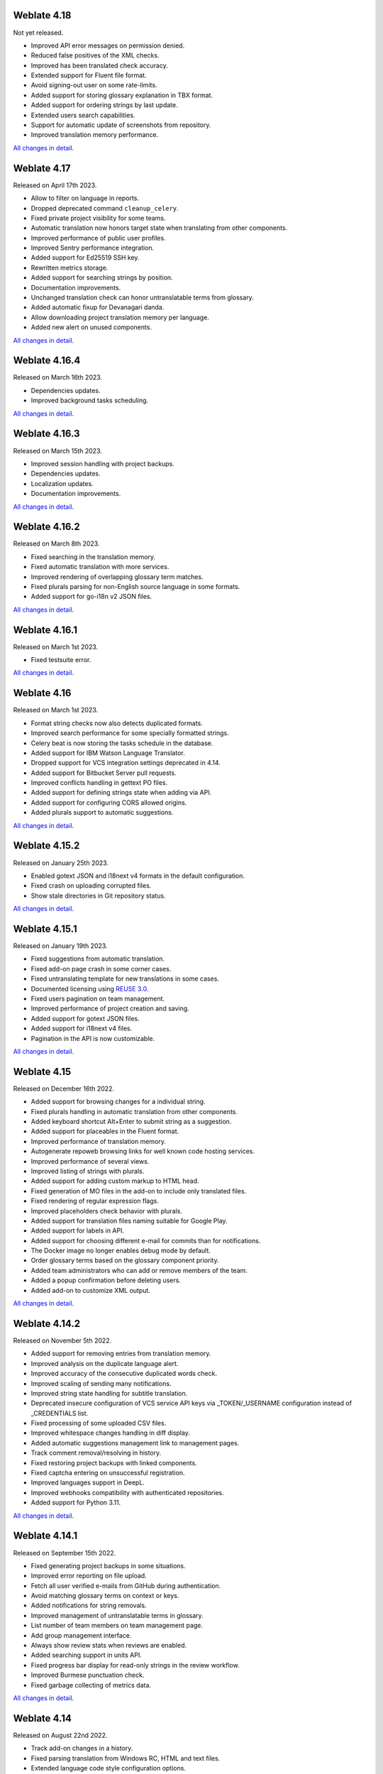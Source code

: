 Weblate 4.18
------------

Not yet released.

* Improved API error messages on permission denied.
* Reduced false positives of the XML checks.
* Improved has been translated check accuracy.
* Extended support for Fluent file format.
* Avoid signing-out user on some rate-limits.
* Added support for storing glossary explanation in TBX format.
* Added support for ordering strings by last update.
* Extended users search capabilities.
* Support for automatic update of screenshots from repository.
* Improved translation memory performance.

`All changes in detail <https://github.com/WeblateOrg/weblate/milestone/97?closed=1>`__.

Weblate 4.17
------------

Released on April 17th 2023.

* Allow to filter on language in reports.
* Dropped deprecated command ``cleanup_celery``.
* Fixed private project visibility for some teams.
* Automatic translation now honors target state when translating from other components.
* Improved performance of public user profiles.
* Improved Sentry performance integration.
* Added support for Ed25519 SSH key.
* Rewritten metrics storage.
* Added support for searching strings by position.
* Documentation improvements.
* Unchanged translation check can honor untranslatable terms from glossary.
* Added automatic fixup for Devanagari danda.
* Allow downloading project translation memory per language.
* Added new alert on unused components.

`All changes in detail <https://github.com/WeblateOrg/weblate/milestone/93?closed=1>`__.

Weblate 4.16.4
--------------

Released on March 16th 2023.

* Dependencies updates.
* Improved background tasks scheduling.

`All changes in detail <https://github.com/WeblateOrg/weblate/milestone/96?closed=1>`__.

Weblate 4.16.3
--------------

Released on March 15th 2023.

* Improved session handling with project backups.
* Dependencies updates.
* Localization updates.
* Documentation improvements.

`All changes in detail <https://github.com/WeblateOrg/weblate/milestone/95?closed=1>`__.

Weblate 4.16.2
--------------

Released on March 8th 2023.

* Fixed searching in the translation memory.
* Fixed automatic translation with more services.
* Improved rendering of overlapping glossary term matches.
* Fixed plurals parsing for non-English source language in some formats.
* Added support for go-i18n v2 JSON files.

`All changes in detail <https://github.com/WeblateOrg/weblate/milestone/94?closed=1>`__.

Weblate 4.16.1
--------------

Released on March 1st 2023.

* Fixed testsuite error.

`All changes in detail <https://github.com/WeblateOrg/weblate/milestone/92?closed=1>`__.

Weblate 4.16
------------

Released on March 1st 2023.

* Format string checks now also detects duplicated formats.
* Improved search performance for some specially formatted strings.
* Celery beat is now storing the tasks schedule in the database.
* Added support for IBM Watson Language Translator.
* Dropped support for VCS integration settings deprecated in 4.14.
* Added support for Bitbucket Server pull requests.
* Improved conflicts handling in gettext PO files.
* Added support for defining strings state when adding via API.
* Added support for configuring CORS allowed origins.
* Added plurals support to automatic suggestions.

`All changes in detail <https://github.com/WeblateOrg/weblate/milestone/89?closed=1>`__.

Weblate 4.15.2
--------------

Released on January 25th 2023.

* Enabled gotext JSON and i18next v4 formats in the default configuration.
* Fixed crash on uploading corrupted files.
* Show stale directories in Git repository status.

`All changes in detail <https://github.com/WeblateOrg/weblate/milestone/91?closed=1>`__.

Weblate 4.15.1
--------------

Released on January 19th 2023.

* Fixed suggestions from automatic translation.
* Fixed add-on page crash in some corner cases.
* Fixed untranslating template for new translations in some cases.
* Documented licensing using `REUSE 3.0 <https://reuse.software/>`_.
* Fixed users pagination on team management.
* Improved performance of project creation and saving.
* Added support for gotext JSON files.
* Added support for i18next v4 files.
* Pagination in the API is now customizable.

`All changes in detail <https://github.com/WeblateOrg/weblate/milestone/90?closed=1>`__.

Weblate 4.15
------------

Released on December 16th 2022.

* Added support for browsing changes for a individual string.
* Fixed plurals handling in automatic translation from other components.
* Added keyboard shortcut Alt+Enter to submit string as a suggestion.
* Added support for placeables in the Fluent format.
* Improved performance of translation memory.
* Autogenerate repoweb browsing links for well known code hosting services.
* Improved performance of several views.
* Improved listing of strings with plurals.
* Added support for adding custom markup to HTML head.
* Fixed generation of MO files in the add-on to include only translated files.
* Fixed rendering of regular expression flags.
* Improved placeholders check behavior with plurals.
* Added support for translation files naming suitable for Google Play.
* Added support for labels in API.
* Added support for choosing different e-mail for commits than for notifications.
* The Docker image no longer enables debug mode by default.
* Order glossary terms based on the glossary component priority.
* Added team administrators who can add or remove members of the team.
* Added a popup confirmation before deleting users.
* Added add-on to customize XML output.

`All changes in detail <https://github.com/WeblateOrg/weblate/milestone/88?closed=1>`__.

Weblate 4.14.2
--------------

Released on November 5th 2022.

* Added support for removing entries from translation memory.
* Improved analysis on the duplicate language alert.
* Improved accuracy of the consecutive duplicated words check.
* Improved scaling of sending many notifications.
* Improved string state handling for subtitle translation.
* Deprecated insecure configuration of VCS service API keys via _TOKEN/_USERNAME configuration instead of _CREDENTIALS list.
* Fixed processing of some uploaded CSV files.
* Improved whitespace changes handling in diff display.
* Added automatic suggestions management link to management pages.
* Track comment removal/resolving in history.
* Fixed restoring project backups with linked components.
* Fixed captcha entering on unsuccessful registration.
* Improved languages support in DeepL.
* Improved webhooks compatibility with authenticated repositories.
* Added support for Python 3.11.

`All changes in detail <https://github.com/WeblateOrg/weblate/milestone/87?closed=1>`__.

Weblate 4.14.1
--------------

Released on September 15th 2022.

* Fixed generating project backups in some situations.
* Improved error reporting on file upload.
* Fetch all user verified e-mails from GitHub during authentication.
* Avoid matching glossary terms on context or keys.
* Added notifications for string removals.
* Improved management of untranslatable terms in glossary.
* List number of team members on team management page.
* Add group management interface.
* Always show review stats when reviews are enabled.
* Added searching support in units API.
* Fixed progress bar display for read-only strings in the review workflow.
* Improved Burmese punctuation check.
* Fixed garbage collecting of metrics data.

`All changes in detail <https://github.com/WeblateOrg/weblate/milestone/86?closed=1>`__.

Weblate 4.14
------------

Released on August 22nd 2022.

* Track add-on changes in a history.
* Fixed parsing translation from Windows RC, HTML and text files.
* Extended language code style configuration options.
* Added support for plurals updated in the recent CLDR releases.
* Reduced memory usage while updating components with a lot of translations.
* Added support for translation domain in SAP Translation Hub.
* Allow absolute links in source string locations.
* Improved operation behind some reverse proxies.
* Extended API to cover translation memory.
* Improved document translation workflow.
* Improved reliability of HTML and text files translation.
* Added support for project level backups.
* Improved performance and memory usage of translation memory lookups.

`All changes in detail <https://github.com/WeblateOrg/weblate/milestone/84?closed=1>`__.

Weblate 4.13.1
--------------

Released on July 1st 2022.

* Fixed tracking suggestions in history.
* Fixed parsing reverse proxy info from Cloudflare.
* Make parse error lock a component from translating.
* Fixed configuring intermediate file in the discovery add-on.
* Fixed DeepL translations behavior with placeholders.
* Fixed untranslating strings via API.
* Added support for removing user from a group via API.
* Fixed audit log for user invitation e-mails.
* Fixed flag names for Java formatting strings.

`All changes in detail <https://github.com/WeblateOrg/weblate/milestone/85?closed=1>`__.

Weblate 4.13
------------

Released on June 15th 2022.

* Changed behavior of updating language names.
* Added pagination to projects listing.
* API for creating new units now returns information about newly created unit.
* Component discovery now supports configuring an intermediate language.
* Added fixed encoding variants to CSV formats.
* Changed handling of context and location for some formats to better fit underlying implementation.
* Added support for ResourceDictionary format.
* Improved progress bar colors for color blind.
* Fixed variants cleanup on string removal.
* Compatibility with Django 4.1.
* Added support for storing escaped XML elements in XLIFF.
* Improved formatting of placeholder check errors.
* Redirect /.well-known/change-password to /accounts/password/.
* Machine translation services are now configurable per project.
* Added separate permission for resolving comments and grant it to the :guilabel:`Review strings` role.
* Added support for storing alternative translations in the CSV file.
* The placeholders check can now be case-insensitive as well.

`All changes in detail <https://github.com/WeblateOrg/weblate/milestone/81?closed=1>`__.

Weblate 4.12.2
--------------

Released on May 11th 2022.

* Fixed rebuilding project translation memory for some components.
* Fixed sorting components by untranslated strings.
* Fixed possible loss of translations while adding new language.
* Ensure Weblate SSH key is generated during migrations.

`All changes in detail <https://github.com/WeblateOrg/weblate/milestone/83?closed=1>`__.

Weblate 4.12.1
--------------

Released on April 29th 2022.

* Fixed pull request message title.
* Improved syntax error handling in Fluent format.
* Fixed avatar display in notification e-mails.
* Add support for web monetization.
* Fixed removal of stale source strings when removing translations.

`All changes in detail <https://github.com/WeblateOrg/weblate/milestone/82?closed=1>`__.

Weblate 4.12
------------

Released on April 20th 2022.

* Added support for Amharic in :ref:`check-end-stop`.
* Added support for Burmese in :ref:`check-end-question`.
* Extended options of the :ref:`addon-weblate.generate.pseudolocale` add-on.
* Added ``ignore-all-checks`` flag to ignore all quality checks on a string.
* Avoid :ref:`addon-weblate.generate.pseudolocale` add-on to trigger failing checks.
* Added support for :ref:`vcs-gitea`.
* Added Linux style language code to :ref:`component-language_code_style`.
* Added support for rebuilding project translation memory.
* Improved API for creating components from a file.
* Add copy and clone buttons to other translations.
* Make merge request message configurable at component level.
* Improved maximal length restriction behavior with XML tags.
* Fixed loading Fluent files with additional comments.

`All changes in detail <https://github.com/WeblateOrg/weblate/milestone/77?closed=1>`__.

Weblate 4.11.2
--------------

Released on March 4th 2022.

* Fixed corrupted MO files in the binary release.

`All changes in detail <https://github.com/WeblateOrg/weblate/milestone/80?closed=1>`__.

Weblate 4.11.1
--------------

Released on March 4th 2022.

* Fixed missing sanitizing of arguments to Git and Mercurial - CVE-2022-23915, see `GHSA-3872-f48p-pxqj <https://github.com/WeblateOrg/weblate/security/advisories/GHSA-3872-f48p-pxqj>`_ for more details.
* Fixed loading fuzzy strings from CSV files.
* Added support for creating teams using the API.
* Fixed user mention suggestions display.
* The project tokens access can now be customized.

`All changes in detail <https://github.com/WeblateOrg/weblate/milestone/78?closed=1>`__.

Weblate 4.11
------------

Released on February 25th 2022.

* Fixes stored XSS - CVE-2022-24710, see `GHSA-6jp6-9rf9-gc66 <https://github.com/WeblateOrg/weblate/security/advisories/GHSA-6jp6-9rf9-gc66>`_ for more details.
* Fixed add-on installation using API.
* Renamed :guilabel:`Strings needing action` to :guilabel:`Unfinished strings`.
* Fixed false positives from :ref:`check-icu-message-format-syntax`.
* Indicate lock and contributor agreement on other occurrences listing.
* Fixed updating PO files with obsolete strings or missing plurals.
* Improved squash add-on compatibility with Gerrit.
* Automatically initialize user languages based on the :http:header:`Accept-Language` header.
* Improved error handling on string removal.
* Weblate now requires Python 3.7 or newer.
* Fixed some write operations with project token authentication.
* Fixed string state tracking when the strings changes in the repository.
* Track string changes from the repository.
* Sticky header on translations listing to improve navigation.
* Fixed untranslating strings in :ref:`javaprop`.
* Fixed Git operation with non-ascii branch names.
* New add-on :ref:`addon-weblate.generate.prefill`.
* Added :guilabel:`Merge without fast-forward` :ref:`component-merge_style`.
* Fixed :ref:`addon-weblate.autotranslate.autotranslate` add-on trigger on newly added strings.
* Improved punctuation checks for Burmese.
* Added support for defining custom teams at project level to grant users access, see :ref:`manage-acl`.
* Added documentation links to alerts.
* Docker container automatically enables TLS/SSL for outgoing e-mail when needed.
* Added support for searching for resolved comments.
* Added support for borgbackup 1.2.
* Fixed applying of :guilabel:`Automatically translated` label.

`All changes in detail <https://github.com/WeblateOrg/weblate/milestone/75?closed=1>`__.

Weblate 4.10.1
--------------

Released on December 22nd 2021.

* Documented changes introduced by upgrading to Django 4.0.
* Fixed displaying of :guilabel:`Automatically translated` label.
* Fixed API display of branch in components with a shared repository.
* Improved analysis on the failed push alert.
* Fixed manually editing page when browsing changes.
* Improved accuracy of :ref:`check-kashida`.
* The Weblate Docker container now uses Python 3.10.

`All changes in detail <https://github.com/WeblateOrg/weblate/milestone/76?closed=1>`__.

Weblate 4.10
------------

Released on December 16th 2021.

* Added support for formality and placeholders with DeepL.
* Bulk edit and search and replace are now available on project and language level.
* Added filtering to search and replace.
* Fixed: "Perform automatic translation" privilege is no longer part of the *Languages* group.
* "Perform automatic translation" is in the *Administration* and the new *Automatic translation* group.
* Fixed generating XLSX files with special chars.
* Added ability to the GitHub authentication backend to check if the user belongs to a specific GitHub organization or team.
* Improved feedback on invalid parameters passed to API.
* Added support for project scoped access tokens for API.
* Fixed string removal in some cases.
* Fixed translating newly added strings.
* Label automatically translated strings to ease their filtering.

`All changes in detail <https://github.com/WeblateOrg/weblate/milestone/74?closed=1>`__.

Weblate 4.9.1
-------------

Released on November 19th 2021.

* Fixed upload of monolingual files after changing template.
* Improved handling of whitespace in flags.
* Add support for filtering in download API.
* Fixed statistics display when adding new translations.
* Mitigate issues with GitHub SSH key change.

`All changes in detail <https://github.com/WeblateOrg/weblate/milestone/73?closed=1>`__.

Weblate 4.9
-------------

Released on November 10th 2021.

* Provide more details for events in history.
* Improved rendering of history.
* Improved performance of the translation pages.
* Added support for restricting translation file downloads.
* The ``safe-html`` can now understand Markdown when used with ``md-text``.
* The ``max-length`` tag now ignores XML markup when used with ``xml-text``.
* Fixed dimensions of rendered texts in :ref:`check-max-size`.
* Lowered app store title length to 30 to assist with upcoming Google policy changes.
* Added support for customizing SSH invocation via :setting:`SSH_EXTRA_ARGS`.
* Added checks for ICU MessageFormat.
* Improved error condition handling in machine translation backends.
* Highlight unusual whitespace characters in the strings.
* Added option to stay on translated string while editing.
* Added support for customizing Borg invocation via :setting:`BORG_EXTRA_ARGS`.
* Fixed generating of MO files for monolingual translations.
* Added API endpoint to download all component translations as a ZIP file.
* Added support for Python 3.10.
* Added support for resending e-mail invitation from the management interface.

`All changes in detail <https://github.com/WeblateOrg/weblate/milestone/71?closed=1>`__.

Weblate 4.8.1
-------------

Released on September 10th 2021.

* Fixed user removal in Django admin interface.
* Document add-on parameters in greater detail.
* Fixed JavaScript error in glossary.
* Add limit to number of matches in consistency check.
* Improve handling of placeholders in machine translations.
* Fixed creating add-ons using API.
* Added :setting:`PRIVACY_URL` setting to add privacy policy link to the footer.
* Hide member e-mail addresses from project admins.
* Improved gettext PO merging in case of conflicts.
* Improved glossary highlighting.
* Improved ``safe-html`` flag behavior with XML checks.
* Fixed commit messages for linked components.

`All changes in detail <https://github.com/WeblateOrg/weblate/milestone/70?closed=1>`__.

Weblate 4.8
-----------

Released on August 21th 2021.

* Added support for Apple stringsdict format.
* The exact search operator is now case-sensitive with PostgreSQL.
* Fixed saving glossary explanations in some cases.
* Documentation improvements.
* Performance improvements.
* Improved squash add-on compatibility with Gerrit.
* Fixed adding strings to monolingual glossary components.
* Improved performance in handling variants.
* Fixed squash add-on sometimes skipping parsing upstream changes.
* Preserve file extension for downloads.
* Added support for the Fluent format.
* Added support for using tabs to indent JSON formats.

`All changes in detail <https://github.com/WeblateOrg/weblate/milestone/67?closed=1>`__.

Weblate 4.7.2
-------------

Released on July 15th 2021.

* Support more language aliases to be configured on a project.
* Fixed search string validation in API.
* Fixed Git exporter URLs after a domain change.
* Fixed cleanup add-on for Windows RC files.
* Fixed possible crash in XLIFF updating.

`All changes in detail <https://github.com/WeblateOrg/weblate/milestone/69?closed=1>`__.

Weblate 4.7.1
-------------

Released on June 30th 2021.

* Improved popup for adding terms to glossary.
* Added support for LibreTranslate machine translation service.
* Added rate limiting on creating new projects.
* Improved performance of file updates.

`All changes in detail <https://github.com/WeblateOrg/weblate/milestone/68?closed=1>`__.

Weblate 4.7
-----------

Released on June 17th 2021.

* Improved configuration health check.
* Added support for ``object-pascal-format`` used in gettext PO, see :ref:`check-object-pascal-format`.
* Renamed :guilabel:`Nearby keys` to :guilabel:`Similar keys` to better describe the purpose.
* Added support for :ref:`mi18n-lang`.
* Improved SAML authentication integration.
* Fixed :ref:`vcs-gerrit` integration to better handle corner cases.
* Weblate now requires Django 3.2.
* Fixed inviting users when e-mail authentication is disabled.
* Improved language definitions.
* Added support for blocking users from contributing to a project.
* Fixed automatic creation of glossary languages.
* Extended documentation about add-ons.
* Performance improvements for components with linked repositories.
* Added support for free DeepL API.
* The user management no longer needs Django admin interface.

`All changes in detail <https://github.com/WeblateOrg/weblate/milestone/64?closed=1>`__.

Weblate 4.6.2
-------------

Released on May 8th 2021.

* Fixed crash after moving shared component between projects.
* Fixed adding new strings to empty properties files.
* Fixed copy icon alignment in RTL languages.
* Extended string statistics on the Info tab.
* Fixed handling of translation files ignored in Git.
* Improved metrics performance.
* Fixed possible bug in saving glossaries.
* Fixed consistency check behavior on languages with different plural rules.

`All changes in detail <https://github.com/WeblateOrg/weblate/milestone/66?closed=1>`__.

Weblate 4.6.1
-------------

Released on May 2nd 2021.

* Remove obsolete spam protection code.
* Improve source plural check accuracy.
* Update list of user interface languages in Docker.
* Improved error messages when creating pull requests.
* Fixed creating pull requests on Pagure.
* Fixed triggering automatically installed add-ons.
* Fixed possible caching issues on upgrade.
* Fixed adding new units to monolingual translations using upload.

`All changes in detail <https://github.com/WeblateOrg/weblate/milestone/65?closed=1>`__.

Weblate 4.6
-----------

Released on April 19th 2021.

* The auto_translate management command has now a parameter for specifying translation mode.
* Added support for :ref:`txt`.
* Added trends and metrics for all objects.
* Added support for directly copying text from secondary languages.
* Added date filtering when browsing changes.
* Improved activity charts.
* Sender for contact form e-mails can now be configured.
* Improved parameters validation in component creation API.
* The rate limiting no longer applies to superusers.
* Improved automatic translation add-on performance and reliability.
* The rate limiting now can be customized in the Docker container.
* API for creating components now automatically uses :ref:`internal-urls`.
* Simplified state indication while listing strings.
* Password hashing now uses Argon2 by default.
* Simplified progress bars indicating translation status.
* Renamed :ref:`addon-weblate.consistency.languages` to clarify the purpose.
* Fixed saving string state to XLIFF.
* Added language-wide search.
* Initial support for :ref:`docker-scaling` the Docker deployment.

`All changes in detail <https://github.com/WeblateOrg/weblate/milestone/61?closed=1>`__.

Weblate 4.5.3
-------------

Released on April 1st 2021.

* Fixed metrics collection.
* Fixed possible crash when adding strings.
* Improved search query examples.
* Fixed possible loss of newly added strings on replace upload.

Weblate 4.5.2
-------------

Released on March 26th 2021.

* Configurable schedule for automatic translation.
* Added Lua format check.
* Ignore format strings in the :ref:`check-duplicate` check.
* Allow uploading screenshot from a translate page.
* Added forced file synchronization to the repository maintenance.
* Fixed automatic suggestions for languages with a longer code.
* Improved performance when adding new strings.
* Several bug fixes in quality checks.
* Several performance improvements.
* Added integration with :ref:`discover-weblate`.
* Fixed checks behavior with read-only strings.

`All changes in detail <https://github.com/WeblateOrg/weblate/milestone/63?closed=1>`__.

Weblate 4.5.1
-------------

Released on March 5th 2021.

* Fixed editing of glossary flags in some corner cases.
* Extend metrics usage to improve performance of several pages.
* Store correct source language in TMX files.
* Better handling for uploads of monolingual PO using API.
* Improved alerts behavior on glossary components.
* Improved Markdown link checks.
* Indicate glossary and source language in breadcrumbs.
* Paginated component listing of huge projects.
* Improved performance of translation, component or project removal.
* Improved bulk edit performance.
* Fixed preserving "Needs editing" and "Approved" states for ODF files.
* Improved interface for customizing translation-file downloads

`All changes in detail <https://github.com/WeblateOrg/weblate/milestone/62?closed=1>`__.

Weblate 4.5
-----------

Released on February 19th 2021.

* Added support for ``lua-format`` used in gettext PO.
* Added support for sharing a component between projects.
* Fixed multiple unnamed variables check behavior with multiple format flags.
* Dropped mailing list field on the project in favor of generic instructions for translators.
* Added pseudolocale generation add-on.
* Added support for TermBase eXchange files.
* Added support for manually defining string variants using a flag.
* Improved performance of consistency checks.
* Improved performance of translation memory for long strings.
* Added support for searching in explanations.
* Strings can now be added and removed in bilingual formats as well.
* Extend list of supported languages in Amazon Translate machine translation.
* Automatically enable Java MessageFormat checks for Java Properties.
* Added a new upload method to add new strings to a translation.
* Added a simple interface to browse translation.
* Glossaries are now stored as regular components.
* Dropped specific API for glossaries as component API is used now.
* Added simplified interface to toggle some of the flags.
* Added support for non-translatable or forbidden terms in the glossary.
* Added support for defining terminology in a glossary.
* Moved text direction toggle to get more space for the visual keyboard.
* Added option to automatically watch projects user-contributed to.
* Added check whether translation matches the glossary.
* Added support for customizing navigation text color.

`All changes in detail <https://github.com/WeblateOrg/weblate/milestone/59?closed=1>`__.

Weblate 4.4.2
-------------

Released on January 14th 2021.

* Fixed corruption of one distributed MO file.

Weblate 4.4.1
-------------

Released on January 13th 2021.

* Fixed reverting plural changes.
* Fixed displaying help for project settings.
* Improved administration of users.
* Improved handling of context in monolingual PO files.
* Fixed cleanup add-on behavior with HTML, ODF, IDML and Windows RC formats.
* Fixed parsing of location from CSV files.
* Use content compression for file downloads.
* Improved user experience on importing from ZIP file.
* Improved detection of file format for uploads.
* Avoid duplicate pull requests on Pagure.
* Improved performance when displaying ghost translations.
* Reimplemented translation editor to use native browser textarea.
* Fixed cleanup add-on breaking adding new strings.
* Added API for add-ons.

`All changes in detail <https://github.com/WeblateOrg/weblate/milestone/60?closed=1>`__.

Weblate 4.4
-----------

Released on December 15th 2020.

* Improved validation when creating a component.
* Weblate now requires Django 3.1.
* Added support for appearance customization in the management interface.
* Fixed read-only state handling in bulk edit.
* Improved CodeMirror integration.
* Added add-on to remove blank strings from translation files.
* The CodeMirror editor is now used for translations.
* Syntax highlighting in translation editor for XML, HTML, Markdown and reStructuredText.
* Highlight placeables in translation editor.
* Improved support for non-standard language codes.
* Added alert when using ambiguous language codes.
* The user is now presented with a filtered list of languages when adding a new translation.
* Extended search capabilities for changes in history.
* Improved billing detail pages and Libre hosting workflow.
* Extended translation statistics API.
* Improved "other translations" tab while translating.
* Added tasks API.
* Improved performance of file upload.
* Improved display of user defined special characters.
* Improved performance of auto-translation.
* Several minor improvements in the user interface.
* Improved naming of ZIP downloads.
* Added option for getting notifications on unwatched projects.

 `All changes in detail <https://github.com/WeblateOrg/weblate/milestone/56?closed=1>`__.

Weblate 4.3.2
-------------

Released on November 4th 2020.

* Fixed crash on certain component file masks.
* Improved accuracy of the consecutive duplicated words check.
* Added support for Pagure pull requests.
* Improved error messages for failed registrations.
* Reverted rendering developer comments as Markdown.
* Simplified setup of Git repositories with different default branch than "master".
* Newly created internal repositories now use main as the default branch.
* Reduced false positives rate of unchanged translation while translating reStructuredText.
* Fixed CodeMirror display issues in some situations.
* Renamed Template group to "Sources" to clarify its meaning.
* Fixed GitLab pull requests on repositories with longer paths.

`All changes in detail <https://github.com/WeblateOrg/weblate/milestone/58?closed=1>`__.

Weblate 4.3.1
-------------

Released on October 21st 2020.

* Improved auto-translation performance.
* Fixed session expiry for authenticated users.
* Add support for hiding version information.
* Improve hooks compatibility with Bitbucket Server.
* Improved performance of translation memory updates.
* Reduced memory usage.
* Improved performance of Matrix view.
* Added confirmation before removing a user from a project.

 `All changes in detail <https://github.com/WeblateOrg/weblate/milestone/57?closed=1>`__.

Weblate 4.3
-----------

Released on October 15th 2020.

* Include user stats in the API.
* Fixed component ordering on paginated pages.
* Define source language for a glossary.
* Rewritten support for GitHub and GitLab pull requests.
* Fixed stats counts after removing suggestion.
* Extended public user profile.
* Fixed configuration of enforced checks.
* Improve documentation about built-in backups.
* Moved source language attribute from project to a component.
* Add Vue I18n formatting check.
* Generic placeholders check now supports regular expressions.
* Improved look of Matrix mode.
* Machinery is now called automatic suggestions.
* Added support for interacting with multiple GitLab or GitHub instances.
* Extended API to cover project updates, unit updates and removals and glossaries.
* Unit API now properly handles plural strings.
* Component creation can now handle ZIP file or document upload.
* Consolidated API response status codes.
* Support Markdown in contributor agreement.
* Improved source strings tracking.
* Improved JSON, YAML and CSV formats compatibility.
* Added support for removing strings.
* Improved performance of file downloads.
* Improved repository management view.
* Automatically enable java-format for Android.
* Added support for localized screenshots.
* Added support for Python 3.9.
* Fixed translating HTML files under certain conditions.

`All changes in detail <https://github.com/WeblateOrg/weblate/milestone/53?closed=1>`__.

Weblate 4.2.2
-------------

Released on September 2nd 2020.

* Fixed matching of source strings for JSON formats.
* Fixed login redirect for some authentication configurations.
* Fixed LDAP authentication with group sync.
* Fixed crash in reporting automatic translation progress.
* Fixed Git commit squashing with trailers enabled.
* Fixed creating local VCS components using API.

Weblate 4.2.1
-------------

Released on August 21st 2020.

* Fixed saving plurals for some locales in Android resources.
* Fixed crash in the cleanup add-on for some XLIFF files.
* Allow setting up localization CDN in Docker image.

Weblate 4.2
-----------

Released on August 18th 2020.

* Improved user pages and added listing of users.
* Dropped support for migrating from 3.x releases, migrate through 4.1 or 4.0.
* Added exports into several monolingual formats.
* Improved activity charts.
* Number of displayed nearby strings can be configured.
* Added support for locking components experiencing repository errors.
* Simplified main navigation (replaced buttons with icons).
* Improved language code handling in Google Translate integration.
* The Git squash add-on can generate ``Co-authored-by:`` trailers.
* Improved query search parser.
* Improved user feedback from format strings checks.
* Improved performance of bulk state changes.
* Added compatibility redirects after project or component renaming.
* Added notifications for strings approval, component locking and license change.
* Added support for ModernMT.
* Allow to avoid overwriting approved translations on file upload.
* Dropped support for some compatibility URL redirects.
* Added check for ECMAScript template literals.
* Added option to watch a component.
* Removed leading dot from JSON unit keys.
* Removed separate Celery queue for translation memory.
* Allow translating all components a language at once.
* Allow to configure ``Content-Security-Policy`` HTTP headers.
* Added support for aliasing languages at project level.
* New add-on to help with HTML or JavaScript localization, see :ref:`addon-weblate.cdn.cdnjs`.
* The Weblate domain is now configured in the settings, see :setting:`SITE_DOMAIN`.
* Add support for searching by component and project.

Weblate 4.1.1
-------------

Released on June 19th 2020.

* Fixed changing autofix or add-ons configuration in Docker.
* Fixed possible crash in "About" page.
* Improved installation of byte-compiled locale files.
* Fixed adding words to glossary.
* Fixed keyboard shortcuts for machinery.
* Removed debugging output causing discarding log events in some setups.
* Fixed lock indication on project listing.
* Fixed listing GPG keys in some setups.
* Added option for which DeepL API version to use.
* Added support for acting as SAML Service Provider, see :ref:`saml-auth`.

Weblate 4.1
-----------

Released on June 15th 2020.

* Added support for creating new translations with included country code.
* Added support for searching source strings with screenshot.
* Extended info available in the stats insights.
* Improved search editing on "Translate" pages.
* Improve handling of concurrent repository updates.
* Include source language in project creation form.
* Include changes count in credits.
* Fixed UI language selection in some cases.
* Allow to whitelist registration methods with registrations closed.
* Improved lookup of related terms in glossary.
* Improved translation memory matches.
* Group same machinery results.
* Add direct link to edit screenshot from translate page.
* Improved removal confirmation dialog.
* Include templates in ZIP download.
* Add support for Markdown and notification configuration in announcements.
* Extended details in check listings.
* Added support for new file formats: :ref:`laravel-php`, :ref:`html`, :ref:`odf`, :ref:`idml`, :ref:`winrc`, :ref:`ini`, :ref:`islu`, :ref:`gwt`, :ref:`go-i18n-json`, :ref:`arb`.
* Consistently use dismissed as state of dismissed checks.
* Add support for configuring default add-ons to enable.
* Fixed editor keyboard shortcut to dismiss checks.
* Improved machine translation of strings with placeholders.
* Show ghost translation for user languages to ease starting them.
* Improved language code parsing.
* Show translations in user language first in the list.
* Renamed shapings to more generic name variants.
* Added new quality checks: :ref:`check-unnamed-format`, :ref:`check-long-untranslated`, :ref:`check-duplicate`.
* Reintroduced support for wiping translation memory.
* Fixed option to ignore source checks.
* Added support for configuring different branch for pushing changes.
* API now reports rate limiting status in the HTTP headers.
* Added support for Google Translate V3 API (Advanced).
* Added ability to restrict access on component level.
* Added support for whitespace and other special chars in translation flags, see :ref:`custom-checks`.
* Always show rendered text check if enabled.
* API now supports filtering of changes.
* Added support for sharing glossaries between projects.

Weblate 4.0.4
-------------

Released on May 7th 2020.

* Fixed testsuite execution on some Python 3.8 environments.
* Typo fixes in the documentation.
* Fixed creating components using API in some cases.
* Fixed JavaScript errors breaking mobile navigation.
* Fixed crash on displaying some checks.
* Fixed screenshots listing.
* Fixed monthly digest notifications.
* Fixed intermediate translation behavior with units non existing in translation.

Weblate 4.0.3
-------------

Released on May 2nd 2020.

* Fixed possible crash in reports.
* User mentions in comments are now case insensitive.
* Fixed PostgreSQL migration for non superusers.
* Fixed changing the repository URL while creating component.
* Fixed crash when upstream repository is gone.

Weblate 4.0.2
-------------

Released on April 27th 2020.

* Improved performance of translation stats.
* Improved performance of changing labels.
* Improved bulk edit performance.
* Improved translation memory performance.
* Fixed possible crash on component deletion.
* Fixed displaying of translation changes in some corner cases.
* Improved warning about too long celery queue.
* Fixed possible false positives in the consistency check.
* Fixed deadlock when changing linked component repository.
* Included edit distance in changes listing and CSV and reports.
* Avoid false positives of punctuation spacing check for Canadian French.
* Fixed XLIFF export with placeholders.
* Fixed false positive with zero width check.
* Improved reporting of configuration errors.
* Fixed bilingual source upload.
* Automatically detect supported languages for DeepL machine translation.
* Fixed progress bar display in some corner cases.
* Fixed some checks triggering on non translated strings.

Weblate 4.0.1
-------------

Released on April 16th 2020.

* Fixed package installation from PyPI.

Weblate 4.0
-----------

Released on April 16th 2020.

* Weblate now requires Python 3.6 or newer.
* Added management overview of component alerts.
* Added component alert for broken repository browser URLs.
* Improved sign in and registration pages.
* Project access control and workflow configuration integrated to project settings.
* Added check and highlighter for i18next interpolation and nesting.
* Added check and highlighter for percent placeholders.
* Display suggestions failing checks.
* Record source string changes in history.
* Upgraded Microsoft Translator to version 3 API.
* Reimplemented translation memory backend.
* Added support for several ``is:`` lookups in :doc:`user/search`.
* Allow to make :ref:`check-same` avoid internal blacklist.
* Improved comments extraction from monolingual po files.
* Renamed whiteboard messages to announcements.
* Fixed occasional problems with registration mails.
* Improved LINGUAS update add-on to handle more syntax variants.
* Fixed editing monolingual XLIFF source file.
* Added support for exact matching in :doc:`user/search`.
* Extended API to cover screenshots, users, groups, componentlists and extended creating projects.
* Add support for source upload on bilingual translations.
* Added support for intermediate language from developers.
* Added support for source strings review.
* Extended download options for platform wide translation memory.

Weblate 3.x series
------------------

Weblate 3.11.3
~~~~~~~~~~~~~~

Released on March 11th 2020.

* Fixed searching for fields with certain priority.
* Fixed predefined query for recently added strings.
* Fixed searching returning duplicate matches.
* Fixed notifications rendering in Gmail.
* Fixed reverting changes from the history.
* Added links to events in digest notifications.
* Fixed email for account removal confirmation.
* Added support for Slack authentication in Docker container.
* Avoid sending notifications for not subscribed languages.
* Include Celery queues in performance overview.
* Fixed documentation links for add-ons.
* Reduced false negatives for unchanged translation check.
* Raised bleach dependency to address CVE-2020-6802.
* Fixed listing project level changes in history.
* Fixed stats invalidation in some corner cases.
* Fixed searching for certain string states.
* Improved format string checks behavior on missing percent.
* Fixed authentication using some third party providers.

Weblate 3.11.2
~~~~~~~~~~~~~~

Released on February 22nd 2020.

* Fixed rendering of suggestions.
* Fixed some strings wrongly reported as having no words.

Weblate 3.11.1
~~~~~~~~~~~~~~

Released on February 20th 2020.

* Documented Celery setup changes.
* Improved filename validation on component creation.
* Fixed minimal versions of some dependencies.
* Fixed adding groups with certain Django versions.
* Fixed manual pushing to upstream repository.
* Improved glossary matching.

Weblate 3.11
~~~~~~~~~~~~

Released on February 17th 2020.

* Allow using VCS push URL during component creation via API.
* Rendered width check now shows image with the render.
* Fixed links in notifications e-mails.
* Improved look of plaintext e-mails.
* Display ignored checks and allow to make them active again.
* Display nearby keys on monolingual translations.
* Added support for grouping string shapings.
* Recommend upgrade to new Weblate versions in the system checks.
* Provide more detailed analysis for duplicate language alert.
* Include more detailed license info on the project pages.
* Automatically unshallow local copies if needed.
* Fixed download of strings needing action.
* New alert to warn about using the same file mask twice.
* Improve XML placeables extraction.
* The :setting:`SINGLE_PROJECT` can now enforce redirection to chosen project.
* Added option to resolve comments.
* Added bulk editing of flags.
* Added support for :ref:`labels`.
* Added bulk edit add-on.
* Added option for :ref:`enforcing-checks`.
* Increased default validity of confirmation links.
* Improved Matomo integration.
* Fixed :ref:`check-translated` to correctly handle source string change.
* Extended automatic updates configuration by :setting:`AUTO_UPDATE`.
* LINGUAS add-ons now do full sync of translations in Weblate.

Weblate 3.10.3
~~~~~~~~~~~~~~

Released on January 18th 2020.

* Support for translate-toolkit 2.5.0.

Weblate 3.10.2
~~~~~~~~~~~~~~

Released on January 18th 2020.

* Add lock indication to projects.
* Fixed CSS bug causing flickering in some web browsers.
* Fixed searching on systems with non-English locales.
* Improved repository matching for GitHub and Bitbucket hooks.
* Fixed data migration on some Python 2.7 installations.
* Allow configuration of Git shallow cloning.
* Improved background notification processing.
* Fixed broken form submission when navigating back in web browser.
* New add-on to configure YAML formatting.
* Fixed same plurals check to not fire on single plural form languages.
* Fixed regex search on some fields.

Weblate 3.10.1
~~~~~~~~~~~~~~

Released on January 9th 2020.

* Extended API with translation creation.
* Fixed several corner cases in data migrations.
* Compatibility with Django 3.0.
* Improved data clean-up performance.
* Added support for customizable security.txt.
* Improved breadcrumbs in changelog.
* Improved translations listing on dashboard.
* Improved HTTP responses for webhooks.
* Added support for GitLab merge requests in Docker container.

Weblate 3.10
~~~~~~~~~~~~

Released on December 20th 2019.

* Improved application user interface.
* Added doublespace check.
* Fixed creating new languages.
* Avoid sending auditlog notifications to deleted e-mails.
* Added support for read-only strings.
* Added support for Markdown in comments.
* Allow placing translation instruction text in project info.
* Add copy to clipboard for secondary languages.
* Improved support for Mercurial.
* Improved Git repository fetching performance.
* Add search lookup for age of string.
* Show source language for all translations.
* Show context for nearby strings.
* Added support for notifications on repository operations.
* Improved translation listings.
* Extended search capabilities.
* Added support for automatic translation strings marked for editing.
* Avoid sending duplicate notifications for linked component alerts.
* Improve default merge request message.
* Better indicate string state in Zen mode.
* Added support for more languages in Yandex Translate.
* Improved look of notification e-mails.
* Provide choice for translation license.

Weblate 3.9.1
~~~~~~~~~~~~~

Released on October 28th 2019.

* Remove some unneeded files from backups.
* Fixed potential crash in reports.
* Fixed cross database migration failure.
* Added support for force pushing Git repositories.
* Reduced risk of registration token invalidation.
* Fixed account removal hitting rate limiter.
* Added search based on priority.
* Fixed possible crash on adding strings to JSON file.
* Safe HTML check and fixup now honor source string markup.
* Avoid sending notifications to invited and deleted users.
* Fix SSL connection to redis in Celery in Docker container.

Weblate 3.9
~~~~~~~~~~~

Released on October 15th 2019.

* Include Weblate metadata in downloaded files.
* Improved UI for failing checks.
* Indicate missing strings in format checks.
* Separate check for French punctuation spacing.
* Add support for fixing some of quality checks errors.
* Add separate permission to create new projects.
* Extend stats for char counts.
* Improve support for Java style language codes.
* Added new generic check for placeholders.
* Added support for WebExtension JSON placeholders.
* Added support for flat XML format.
* Extended API with project, component and translation removal and creation.
* Added support for Gitea and Gitee webhooks.
* Added new custom regex based check.
* Allow to configure contributing to shared translation memory.
* Added ZIP download for more translation files.
* Make XLIFF standard compliant parsing of maxwidth and font.
* Added new check and fixer for safe HTML markup for translating web applications.
* Add component alert on unsupported configuration.
* Added automatic translation add-on to bootstrap translations.
* Extend automatic translation to add suggestions.
* Display add-on parameters on overview.
* Sentry is now supported through modern Sentry SDK instead of Raven.
* Changed example settings to be better fit for production environment.
* Added automated backups using BorgBackup.
* Split cleanup add-on for RESX to avoid unwanted file updates.
* Added advanced search capabilities.
* Allow users to download their own reports.
* Added localization guide to help configuring components.
* Added support for GitLab merge requests.
* Improved display of repository status.
* Perform automated translation in the background.

Weblate 3.8
~~~~~~~~~~~

Released on August 15th 2019.

* Added support for simplified creating of similar components.
* Added support for parsing translation flags from the XML based file formats.
* Log exceptions into Celery log.
* Improve performance of repository scoped add-ons.
* Improved look of notification e-mails.
* Fixed password reset behavior.
* Improved performance on most of translation pages.
* Fixed listing of languages not known to Weblate.
* Add support for cloning add-ons to discovered components.
* Add support for replacing file content with uploaded.
* Add support for translating non VCS based content.
* Added OpenGraph widget image to use on social networks.
* Added support for animated screenshots.
* Improved handling of monolingual XLIFF files.
* Avoid sending multiple notifications for single event.
* Add support for filtering changes.
* Extended predefined periods for reporting.
* Added webhook support for Azure Repos.
* New opt-in notifications on pending suggestions or untranslated strings.
* Add one click unsubscribe link to notification e-mails.
* Fixed false positives with Has been translated check.
* New management interface for admins.
* String priority can now be specified using flags.
* Added language management views.
* Add checks for Qt library and Ruby format strings.
* Added configuration to better fit single project installations.
* Notify about new string on source string change on monolingual translations.
* Added separate view for translation memory with search capability.

Weblate 3.7.1
~~~~~~~~~~~~~

Released on June 28th 2019.

* Documentation updates.
* Fixed some requirements constraints.
* Updated language database.
* Localization updates.
* Various user interface tweaks.
* Improved handling of unsupported but discovered translation files.
* More verbosely report missing file format requirements.

Weblate 3.7
~~~~~~~~~~~

Released on June 21st 2019.

* Added separate Celery queue for notifications.
* Use consistent look with application for API browsing.
* Include approved stats in the reports.
* Report progress when updating translation component.
* Allow to abort running background component update.
* Extend template language for filename manipulations.
* Use templates for editor link and repository browser URL.
* Indicate max length and current characters count when editing translation.
* Improved handling of abbreviations in unchanged translation check.
* Refreshed landing page for new contributors.
* Add support for configuring msgmerge add-on.
* Delay opening SMTP connection when sending notifications.
* Improved error logging.
* Allow custom location in MO generating add-on.
* Added add-ons to cleanup old suggestions or comments.
* Added option to enable horizontal mode in the Zen editor.
* Improved import performance with many linked components.
* Fixed examples installation in some cases.
* Improved rendering of alerts in changes.
* Added new horizontal stats widget.
* Improved format strings check on plurals.
* Added font management tool.
* New check for rendered text dimensions.
* Added support for subtitle formats.
* Include overall completion stats for languages.
* Added reporting at project and global scope.
* Improved user interface when showing translation status.
* New Weblate logo and color scheme.
* New look of bitmap badges.

Weblate 3.6.1
~~~~~~~~~~~~~

Released on April 26th 2019.

* Improved handling of monolingual XLIFF files.
* Fixed digest notifications in some corner cases.
* Fixed add-on script error alert.
* Fixed generating MO file for monolingual PO files.
* Fixed display of uninstalled checks.
* Indicate administered projects on project listing.
* Allow update to recover from missing VCS repository.

Weblate 3.6
~~~~~~~~~~~

Released on April 20th 2019.

* Add support for downloading user data.
* Add-ons are now automatically triggered upon installation.
* Improved instructions for resolving merge conflicts.
* Cleanup add-on is now compatible with app store metadata translations.
* Configurable language code syntax when adding new translations.
* Warn about using Python 2 with planned termination of support in April 2020.
* Extract special characters from the source string for visual keyboard.
* Extended contributor stats to reflect both source and target counts.
* Admins and consistency add-ons can now add translations even if disabled for users.
* Fixed description of toggle disabling ``Language-Team`` header manipulation.
* Notify users mentioned in comments.
* Removed file format autodetection from component setup.
* Fixed generating MO file for monolingual PO files.
* Added digest notifications.
* Added support for muting component notifications.
* Added notifications for new alerts, whiteboard messages or components.
* Notifications for administered projects can now be configured.
* Improved handling of three letter language codes.

Weblate 3.5.1
~~~~~~~~~~~~~

Released on March 10th 2019.

* Fixed Celery systemd unit example.
* Fixed notifications from HTTP repositories with login.
* Fixed race condition in editing source string for monolingual translations.
* Include output of failed add-on execution in the logs.
* Improved validation of choices for adding new language.
* Allow to edit file format in component settings.
* Update installation instructions to prefer Python 3.
* Performance and consistency improvements for loading translations.
* Make Microsoft Terminology service compatible with current Zeep releases.
* Localization updates.

Weblate 3.5
~~~~~~~~~~~

Released on March 3rd 2019.

* Improved performance of built-in translation memory.
* Added interface to manage global translation memory.
* Improved alerting on bad component state.
* Added user interface to manage whiteboard messages.
* Add-on commit message now can be configured.
* Reduce number of commits when updating upstream repository.
* Fixed possible metadata loss when moving component between projects.
* Improved navigation in the Zen mode.
* Added several new quality checks (Markdown related and URL).
* Added support for app store metadata files.
* Added support for toggling GitHub or Gerrit integration.
* Added check for Kashida letters.
* Added option to squash commits based on authors.
* Improved support for XLSX file format.
* Compatibility with Tesseract 4.0.
* Billing add-on now removes projects for unpaid billings after 45 days.

Weblate 3.4
~~~~~~~~~~~

Released on January 22nd 2019.

* Added support for XLIFF placeholders.
* Celery can now utilize multiple task queues.
* Added support for renaming and moving projects and components.
* Include characters counts in reports.
* Added guided adding of translation components with automatic detection of translation files.
* Customizable merge commit messages for Git.
* Added visual indication of component alerts in navigation.
* Improved performance of loading translation files.
* New add-on to squash commits prior to push.
* Improved displaying of translation changes.
* Changed default merge style to rebase and made that configurable.
* Better handle private use subtags in language code.
* Improved performance of fulltext index updates.
* Extended file upload API to support more parameters.

Weblate 3.3
~~~~~~~~~~~

Released on November 30th 2018.

* Added support for component and project removal.
* Improved performance for some monolingual translations.
* Added translation component alerts to highlight problems with a translation.
* Expose XLIFF string resname as context when available.
* Added support for XLIFF states.
* Added check for non writable files in DATA_DIR.
* Improved CSV export for changes.

Weblate 3.2.2
~~~~~~~~~~~~~

Released on October 20th 2018.

* Remove no longer needed Babel dependency.
* Updated language definitions.
* Improve documentation for add-ons, LDAP and Celery.
* Fixed enabling new dos-eol and auto-java-messageformat flags.
* Fixed running setup.py test from PyPI package.
* Improved plurals handling.
* Fixed translation upload API failure in some corner cases.
* Fixed updating Git configuration in case it was changed manually.

Weblate 3.2.1
~~~~~~~~~~~~~

Released on October 10th 2018.

* Document dependency on backports.csv on Python 2.7.
* Fix running tests under root.
* Improved error handling in gitexport module.
* Fixed progress reporting for newly added languages.
* Correctly report Celery worker errors to Sentry.
* Fixed creating new translations with Qt Linguist.
* Fixed occasional fulltext index update failures.
* Improved validation when creating new components.
* Added support for cleanup of old suggestions.

Weblate 3.2
~~~~~~~~~~~

Released on October 6th 2018.

* Add install_addon management command for automated add-on installation.
* Allow more fine grained ratelimit settings.
* Added support for export and import of Excel files.
* Improve component cleanup in case of multiple component discovery add-ons.
* Rewritten Microsoft Terminology machine translation backend.
* Weblate now uses Celery to offload some processing.
* Improved search capabilities and added regular expression search.
* Added support for Youdao Zhiyun API machine translation.
* Added support for Baidu API machine translation.
* Integrated maintenance and cleanup tasks using Celery.
* Improved performance of loading translations by almost 25%.
* Removed support for merging headers on upload.
* Removed support for custom commit messages.
* Configurable editing mode (zen/full).
* Added support for error reporting to Sentry.
* Added support for automated daily update of repositories.
* Added support for creating projects and components by users.
* Built-in translation memory now automatically stores translations done.
* Users and projects can import their existing translation memories.
* Better management of related strings for screenshots.
* Added support for checking Java MessageFormat.

See `3.2 milestone on GitHub <https://github.com/WeblateOrg/weblate/milestone/36?closed=1>`_
for detailed list of addressed issues.

Weblate 3.1.1
~~~~~~~~~~~~~

Released on July 27th 2018.

* Fix testsuite failure on some setups.

Weblate 3.1
~~~~~~~~~~~

Released on July 27th 2018.

* Upgrades from older version than 3.0.1 are not supported.
* Allow to override default commit messages from settings.
* Improve webhooks compatibility with self hosted environments.
* Added support for Amazon Translate.
* Compatibility with Django 2.1.
* Django system checks are now used to diagnose problems with installation.
* Removed support for soon shutdown libravatar service.
* New add-on to mark unchanged translations as needing edit.
* Add support for jumping to specific location while translating.
* Downloaded translations can now be customized.
* Improved calculation of string similarity in translation memory matches.
* Added support by signing Git commits by GnuPG.

Weblate 3.0.1
~~~~~~~~~~~~~

Released on June 10th 2018.

* Fixed possible migration issue from 2.20.
* Localization updates.
* Removed obsolete hook examples.
* Improved caching documentation.
* Fixed displaying of admin documentation.
* Improved handling of long language names.

Weblate 3.0
~~~~~~~~~~~

Released on June 1st 2018.

* Rewritten access control.
* Several code cleanups that lead to moved and renamed modules.
* New add-on for automatic component discovery.
* The import_project management command has now slightly different parameters.
* Added basic support for Windows RC files.
* New add-on to store contributor names in PO file headers.
* The per component hook scripts are removed, use add-ons instead.
* Add support for collecting contributor agreements.
* Access control changes are now tracked in history.
* New add-on to ensure all components in a project have same translations.
* Support for more variables in commit message templates.
* Add support for providing additional textual context.

Weblate 2.x series
------------------

Weblate 2.20
~~~~~~~~~~~~

Released on April 4th 2018.

* Improved speed of cloning subversion repositories.
* Changed repository locking to use third party library.
* Added support for downloading only strings needing action.
* Added support for searching in several languages at once.
* New add-on to configure gettext output wrapping.
* New add-on to configure JSON formatting.
* Added support for authentication in API using RFC 6750 compatible Bearer authentication.
* Added support for automatic translation using machine translation services.
* Added support for HTML markup in whiteboard messages.
* Added support for mass changing state of strings.
* Translate-toolkit at least 2.3.0 is now required, older versions are no longer supported.
* Added built-in translation memory.
* Added componentlists overview to dashboard and per component list overview pages.
* Added support for DeepL machine translation service.
* Machine translation results are now cached inside Weblate.
* Added support for reordering committed changes.

Weblate 2.19.1
~~~~~~~~~~~~~~

Released on February 20th 2018.

* Fixed migration issue on upgrade from 2.18.
* Improved file upload API validation.

Weblate 2.19
~~~~~~~~~~~~

Released on February 15th 2018.

* Fixed imports across some file formats.
* Display human friendly browser information in audit log.
* Added TMX exporter for files.
* Various performance improvements for loading translation files.
* Added option to disable access management in Weblate in favor of Django one.
* Improved glossary lookup speed for large strings.
* Compatibility with django_auth_ldap 1.3.0.
* Configuration errors are now stored and reported persistently.
* Honor ignore flags in whitespace autofixer.
* Improved compatibility with some Subversion setups.
* Improved built-in machine translation service.
* Added support for SAP Translation Hub service.
* Added support for Microsoft Terminology service.
* Removed support for advertisement in notification e-mails.
* Improved translation progress reporting at language level.
* Improved support for different plural formulas.
* Added support for Subversion repositories not using stdlayout.
* Added add-ons to customize translation workflows.

Weblate 2.18
~~~~~~~~~~~~

Released on December 15th 2017.

* Extended contributor stats.
* Improved configuration of special characters virtual keyboard.
* Added support for DTD file format.
* Changed keyboard shortcuts to less likely collide with browser/system ones.
* Improved support for approved flag in XLIFF files.
* Added support for not wrapping long strings in gettext PO files.
* Added button to copy permalink for current translation.
* Dropped support for Django 1.10 and added support for Django 2.0.
* Removed locking of translations while translating.
* Added support for adding new strings to monolingual translations.
* Added support for translation workflows with dedicated reviewers.

Weblate 2.17.1
~~~~~~~~~~~~~~

Released on October 13th 2017.

* Fixed running testsuite in some specific situations.
* Locales updates.

Weblate 2.17
~~~~~~~~~~~~

Released on October 13th 2017.

* Weblate by default does shallow Git clones now.
* Improved performance when updating large translation files.
* Added support for blocking certain e-mails from registration.
* Users can now delete their own comments.
* Added preview step to search and replace feature.
* Client side persistence of settings in search and upload forms.
* Extended search capabilities.
* More fine grained per project ACL configuration.
* Default value of BASE_DIR has been changed.
* Added two step account removal to prevent accidental removal.
* Project access control settings is now editable.
* Added optional spam protection for suggestions using Akismet.

Weblate 2.16
~~~~~~~~~~~~

Released on August 11th 2017.

* Various performance improvements.
* Added support for nested JSON format.
* Added support for WebExtension JSON format.
* Fixed git exporter authentication.
* Improved CSV import in certain situations.
* Improved look of Other translations widget.
* The max-length checks is now enforcing length of text in form.
* Make the commit_pending age configurable per component.
* Various user interface cleanups.
* Fixed component/project/site wide search for translations.

Weblate 2.15
~~~~~~~~~~~~

Released on June 30th 2017.

* Show more related translations in other translations.
* Add option to see translations of current string to other languages.
* Use 4 plural forms for Lithuanian by default.
* Fixed upload for monolingual files of different format.
* Improved error messages on failed authentication.
* Keep page state when removing word from glossary.
* Added direct link to edit secondary language translation.
* Added Perl format quality check.
* Added support for rejecting reused passwords.
* Extended toolbar for editing RTL languages.

Weblate 2.14.1
~~~~~~~~~~~~~~

Released on May 24th 2017.

* Fixed possible error when paginating search results.
* Fixed migrations from older versions in some corner cases.
* Fixed possible CSRF on project watch and unwatch.
* The password reset no longer authenticates user.
* Fixed possible CAPTCHA bypass on forgotten password.

Weblate 2.14
~~~~~~~~~~~~

Released on May 17th 2017.

* Add glossary entries using AJAX.
* The logout now uses POST to avoid CSRF.
* The API key token reset now uses POST to avoid CSRF.
* Weblate sets Content-Security-Policy by default.
* The local editor URL is validated to avoid self-XSS.
* The password is now validated against common flaws by default.
* Notify users about important activity with their account such as password change.
* The CSV exports now escape potential formulas.
* Various minor improvements in security.
* The authentication attempts are now rate limited.
* Suggestion content is stored in the history.
* Store important account activity in audit log.
* Ask for password confirmation when removing account or adding new associations.
* Show time when suggestion has been made.
* There is new quality check for trailing semicolon.
* Ensure that search links can be shared.
* Included source string information and screenshots in the API.
* Allow to overwrite translations through API upload.

Weblate 2.13.1
~~~~~~~~~~~~~~

Released on Apr 12th 2017.

* Fixed listing of managed projects in profile.
* Fixed migration issue where some permissions were missing.
* Fixed listing of current file format in translation download.
* Return HTTP 404 when trying to access project where user lacks privileges.

Weblate 2.13
~~~~~~~~~~~~

Released on Apr 12th 2017.

* Fixed quality checks on translation templates.
* Added quality check to trigger on losing translation.
* Add option to view pending suggestions from user.
* Add option to automatically build component lists.
* Default dashboard for unauthenticated users can be configured.
* Add option to browse 25 random strings for review.
* History now indicates string change.
* Better error reporting when adding new translation.
* Added per language search within project.
* Group ACLs can now be limited to certain permissions.
* The per project ACLs are now implemented using Group ACL.
* Added more fine grained privileges control.
* Various minor UI improvements.

Weblate 2.12
~~~~~~~~~~~~

Released on Mar 3rd 2017.

* Improved admin interface for groups.
* Added support for Yandex Translate API.
* Improved speed of site wide search.
* Added project and component wide search.
* Added project and component wide search and replace.
* Improved rendering of inconsistent translations.
* Added support for opening source files in local editor.
* Added support for configuring visual keyboard with special characters.
* Improved screenshot management with OCR support for matching source strings.
* Default commit message now includes translation information and URL.
* Added support for Joomla translation format.
* Improved reliability of import across file formats.

Weblate 2.11
~~~~~~~~~~~~

Released on Jan 31st 2017.

* Include language detailed information on language page.
* Mercurial backend improvements.
* Added option to specify translation component priority.
* More consistent usage of Group ACL even with less used permissions.
* Added WL_BRANCH variable to hook scripts.
* Improved developer documentation.
* Better compatibility with various Git versions in Git exporter add-on.
* Included per project and component stats.
* Added language code mapping for better support of Microsoft Translate API.
* Moved fulltext cleanup to background job to make translation removal faster.
* Fixed displaying of plural source for languages with single plural form.
* Improved error handling in import_project.
* Various performance improvements.

Weblate 2.10.1
~~~~~~~~~~~~~~

Released on Jan 20th 2017.

* Do not leak account existence on password reset form (CVE-2017-5537).

Weblate 2.10
~~~~~~~~~~~~

Released on Dec 15th 2016.

* Added quality check to check whether plurals are translated differently.
* Fixed GitHub hooks for repositories with authentication.
* Added optional Git exporter module.
* Support for Microsoft Cognitive Services Translator API.
* Simplified project and component user interface.
* Added automatic fix to remove control characters.
* Added per language overview to project.
* Added support for CSV export.
* Added CSV download for stats.
* Added matrix view for quick overview of all translations.
* Added basic API for changes and strings.
* Added support for Apertium APy server for machine translations.

Weblate 2.9
~~~~~~~~~~~

Released on Nov 4th 2016.

* Extended parameters for createadmin management command.
* Extended import_json to be able to handle with existing components.
* Added support for YAML files.
* Project owners can now configure translation component and project details.
* Use "Watched" instead of "Subscribed" projects.
* Projects can be watched directly from project page.
* Added multi language status widget.
* Highlight secondary language if not showing source.
* Record suggestion deletion in history.
* Improved UX of languages selection in profile.
* Fixed showing whiteboard messages for component.
* Keep preferences tab selected after saving.
* Show source string comment more prominently.
* Automatically install Gettext PO merge driver for Git repositories.
* Added search and replace feature.
* Added support for uploading visual context (screenshots) for translations.

Weblate 2.8
~~~~~~~~~~~

Released on Aug 31st 2016.

* Documentation improvements.
* Translations.
* Updated bundled JavaScript libraries.
* Added list_translators management command.
* Django 1.8 is no longer supported.
* Fixed compatibility with Django 1.10.
* Added Subversion support.
* Separated XML validity check from XML mismatched tags.
* Fixed API to honor HIDE_REPO_CREDENTIALS settings.
* Show source change in Zen mode.
* Alt+PageUp/PageDown/Home/End now works in Zen mode as well.
* Add tooltip showing exact time of changes.
* Add option to select filters and search from translation page.
* Added UI for translation removal.
* Improved behavior when inserting placeables.
* Fixed auto locking issues in Zen mode.

Weblate 2.7
~~~~~~~~~~~

Released on Jul 10th 2016.

* Removed Google web translate machine translation.
* Improved commit message when adding translation.
* Fixed Google Translate API for Hebrew language.
* Compatibility with Mercurial 3.8.
* Added import_json management command.
* Correct ordering of listed translations.
* Show full suggestion text, not only a diff.
* Extend API (detailed repository status, statistics, …).
* Testsuite no longer requires network access to test repositories.

Weblate 2.6
~~~~~~~~~~~

Released on Apr 28th 2016.

* Fixed validation of components with language filter.
* Improved support for XLIFF files.
* Fixed machine translation for non English sources.
* Added REST API.
* Django 1.10 compatibility.
* Added categories to whiteboard messages.

Weblate 2.5
~~~~~~~~~~~

Released on Mar 10th 2016.

* Fixed automatic translation for project owners.
* Improved performance of commit and push operations.
* New management command to add suggestions from command-line.
* Added support for merging comments on file upload.
* Added support for some GNU extensions to C printf format.
* Documentation improvements.
* Added support for generating translator credits.
* Added support for generating contributor stats.
* Site wide search can search only in one language.
* Improve quality checks for Armenian.
* Support for starting translation components without existing translations.
* Support for adding new translations in Qt TS.
* Improved support for translating PHP files.
* Performance improvements for quality checks.
* Fixed site wide search for failing checks.
* Added option to specify source language.
* Improved support for XLIFF files.
* Extended list of options for import_project.
* Improved targeting for whiteboard messages.
* Support for automatic translation across projects.
* Optimized fulltext search index.
* Added management command for auto translation.
* Added placeables highlighting.
* Added keyboard shortcuts for placeables, checks and machine translations.
* Improved translation locking.
* Added quality check for AngularJS interpolation.
* Added extensive group based ACLs.
* Clarified terminology on strings needing edit (formerly fuzzy).
* Clarified terminology on strings needing action and untranslated strings.
* Support for Python 3.
* Dropped support for Django 1.7.
* Dropped dependency on msginit for creating new gettext PO files.
* Added configurable dashboard views.
* Improved notifications on parse errors.
* Added option to import components with duplicate name to import_project.
* Improved support for translating PHP files.
* Added XLIFF export for dictionary.
* Added XLIFF and gettext PO export for all translations.
* Documentation improvements.
* Added support for configurable automatic group assignments.
* Improved adding of new translations.

Weblate 2.4
~~~~~~~~~~~

Released on Sep 20th 2015.

* Improved support for PHP files.
* Ability to add ACL to anonymous user.
* Improved configurability of import_project command.
* Added CSV dump of history.
* Avoid copy/paste errors with whitespace characters.
* Added support for Bitbucket webhooks.
* Tighter control on fuzzy strings on translation upload.
* Several URLs have changed, you might have to update your bookmarks.
* Hook scripts are executed with VCS root as current directory.
* Hook scripts are executed with environment variables describing current component.
* Add management command to optimize fulltext index.
* Added support for error reporting to Rollbar.
* Projects now can have multiple owners.
* Project owners can manage themselves.
* Added support for ``javascript-format`` used in gettext PO.
* Support for adding new translations in XLIFF.
* Improved file format autodetection.
* Extended keyboard shortcuts.
* Improved dictionary matching for several languages.
* Improved layout of most of pages.
* Support for adding words to dictionary while translating.
* Added support for filtering languages to be managed by Weblate.
* Added support for translating and importing CSV files.
* Rewritten handling of static files.
* Direct login/registration links to third-party service if that's the only one.
* Commit pending changes on account removal.
* Add management command to change site name.
* Add option to configure default committer.
* Add hook after adding new translation.
* Add option to specify multiple files to add to commit.

Weblate 2.3
~~~~~~~~~~~

Released on May 22nd 2015.

* Dropped support for Django 1.6 and South migrations.
* Support for adding new translations when using Java Property files.
* Allow to accept suggestion without editing.
* Improved support for Google OAuth 2.0.
* Added support for Microsoft .resx files.
* Tuned default robots.txt to disallow big crawling of translations.
* Simplified workflow for accepting suggestions.
* Added project owners who always receive important notifications.
* Allow to disable editing of monolingual template.
* More detailed repository status view.
* Direct link for editing template when changing translation.
* Allow to add more permissions to project owners.
* Allow to show secondary language in Zen mode.
* Support for hiding source string in favor of secondary language.

Weblate 2.2
~~~~~~~~~~~

Released on Feb 19th 2015.

* Performance improvements.
* Fulltext search on location and comments fields.
* New SVG/JavaScript-based activity charts.
* Support for Django 1.8.
* Support for deleting comments.
* Added own SVG badge.
* Added support for Google Analytics.
* Improved handling of translation filenames.
* Added support for monolingual JSON translations.
* Record component locking in a history.
* Support for editing source (template) language for monolingual translations.
* Added basic support for Gerrit.

Weblate 2.1
~~~~~~~~~~~

Released on Dec 5th 2014.

* Added support for Mercurial repositories.
* Replaced Glyphicon font by Awesome.
* Added icons for social authentication services.
* Better consistency of button colors and icons.
* Documentation improvements.
* Various bugfixes.
* Automatic hiding of columns in translation listing for small screens.
* Changed configuration of filesystem paths.
* Improved SSH keys handling and storage.
* Improved repository locking.
* Customizable quality checks per source string.
* Allow to hide completed translations from dashboard.

Weblate 2.0
~~~~~~~~~~~

Released on Nov 6th 2014.

* New responsive UI using Bootstrap.
* Rewritten VCS backend.
* Documentation improvements.
* Added whiteboard for site wide messages.
* Configurable strings priority.
* Added support for JSON file format.
* Fixed generating mo files in certain cases.
* Added support for GitLab notifications.
* Added support for disabling translation suggestions.
* Django 1.7 support.
* ACL projects now have user management.
* Extended search possibilities.
* Give more hints to translators about plurals.
* Fixed Git repository locking.
* Compatibility with older Git versions.
* Improved ACL support.
* Added buttons for per language quotes and other special characters.
* Support for exporting stats as JSONP.

Weblate 1.x series
------------------

Weblate 1.9
~~~~~~~~~~~

Released on May 6th 2014.

* Django 1.6 compatibility.
* No longer maintained compatibility with Django 1.4.
* Management commands for locking/unlocking translations.
* Improved support for Qt TS files.
* Users can now delete their account.
* Avatars can be disabled.
* Merged first and last name attributes.
* Avatars are now fetched and cached server side.
* Added support for shields.io badge.

Weblate 1.8
~~~~~~~~~~~

Released on November 7th 2013.

* Please check manual for upgrade instructions.
* Nicer listing of project summary.
* Better visible options for sharing.
* More control over anonymous users privileges.
* Supports login using third party services, check manual for more details.
* Users can login by e-mail instead of username.
* Documentation improvements.
* Improved source strings review.
* Searching across all strings.
* Better tracking of source strings.
* Captcha protection for registration.

Weblate 1.7
~~~~~~~~~~~

Released on October 7th 2013.

* Please check manual for upgrade instructions.
* Support for checking Python brace format string.
* Per component customization of quality checks.
* Detailed per translation stats.
* Changed way of linking suggestions, checks and comments to strings.
* Users can now add text to commit message.
* Support for subscribing on new language requests.
* Support for adding new translations.
* Widgets and charts are now rendered using Pillow instead of Pango + Cairo.
* Add status badge widget.
* Dropped invalid text direction check.
* Changes in dictionary are now logged in history.
* Performance improvements for translation view.

Weblate 1.6
~~~~~~~~~~~

Released on July 25th 2013.

* Nicer error handling on registration.
* Browsing of changes.
* Fixed sorting of machine translation suggestions.
* Improved support for MyMemory machine translation.
* Added support for Amagama machine translation.
* Various optimizations on frequently used pages.
* Highlights searched phrase in search results.
* Support for automatic fixups while saving the message.
* Tracking of translation history and option to revert it.
* Added support for Google Translate API.
* Added support for managing SSH host keys.
* Various form validation improvements.
* Various quality checks improvements.
* Performance improvements for import.
* Added support for voting on suggestions.
* Cleanup of admin interface.

Weblate 1.5
~~~~~~~~~~~

Released on April 16th 2013.

* Please check manual for upgrade instructions.
* Added public user pages.
* Better naming of plural forms.
* Added support for TBX export of glossary.
* Added support for Bitbucket notifications.
* Activity charts are now available for each translation, language or user.
* Extended options of import_project admin command.
* Compatible with Django 1.5.
* Avatars are now shown using libravatar.
* Added possibility to pretty print JSON export.
* Various performance improvements.
* Indicate failing checks or fuzzy strings in progress bars for projects or languages as well.
* Added support for custom pre-commit hooks and committing additional files.
* Rewritten search for better performance and user experience.
* New interface for machine translations.
* Added support for monolingual po files.
* Extend amount of cached metadata to improve speed of various searches.
* Now shows word counts as well.

Weblate 1.4
~~~~~~~~~~~

Released on January 23rd 2013.

* Fixed deleting of checks/comments on string deletion.
* Added option to disable automatic propagation of translations.
* Added option to subscribe for merge failures.
* Correctly import on projects which needs custom ttkit loader.
* Added sitemaps to allow easier access by crawlers.
* Provide direct links to string in notification e-mails or feeds.
* Various improvements to admin interface.
* Provide hints for production setup in admin interface.
* Added per language widgets and engage page.
* Improved translation locking handling.
* Show code snippets for widgets in more variants.
* Indicate failing checks or fuzzy strings in progress bars.
* More options for formatting commit message.
* Fixed error handling with machine translation services.
* Improved automatic translation locking behaviour.
* Support for showing changes from previous source string.
* Added support for substring search.
* Various quality checks improvements.
* Support for per project ACL.
* Basic code coverage by unit tests.

Weblate 1.3
~~~~~~~~~~~

Released on November 16th 2012.

* Compatibility with PostgreSQL database backend.
* Removes languages removed in upstream git repository.
* Improved quality checks processing.
* Added new checks (BBCode, XML markup and newlines).
* Support for optional rebasing instead of merge.
* Possibility to relocate Weblate (for example to run it under /weblate path).
* Support for manually choosing file type in case autodetection fails.
* Better support for Android resources.
* Support for generating SSH key from web interface.
* More visible data exports.
* New buttons to enter some special characters.
* Support for exporting dictionary.
* Support for locking down whole Weblate installation.
* Checks for source strings and support for source strings review.
* Support for user comments for both translations and source strings.
* Better changes log tracking.
* Changes can now be monitored using RSS.
* Improved support for RTL languages.

Weblate 1.2
~~~~~~~~~~~

Released on August 14th 2012.

* Weblate now uses South for database migration, please check upgrade instructions if you are upgrading.
* Fixed minor issues with linked git repos.
* New introduction page for engaging people with translating using Weblate.
* Added widgets which can be used for promoting translation projects.
* Added option to reset repository to origin (for privileged users).
* Project or component can now be locked for translations.
* Possibility to disable some translations.
* Configurable options for adding new translations.
* Configuration of git commits per project.
* Simple antispam protection.
* Better layout of main page.
* Support for automatically pushing changes on every commit.
* Support for e-mail notifications of translators.
* List only used languages in preferences.
* Improved handling of not known languages when importing project.
* Support for locking translation by translator.
* Optionally maintain ``Language-Team`` header in po file.
* Include some statistics in about page.
* Supports (and requires) django-registration 0.8.
* Caching counts of strings with failing checks.
* Checking of requirements during setup.
* Documentation improvements.

Weblate 1.1
~~~~~~~~~~~

Released on July 4th 2012.

* Improved several translations.
* Better validation while creating component.
* Added support for shared git repositories across components.
* Do not necessary commit on every attempt to pull remote repo.
* Added support for offloading indexing.

Weblate 1.0
~~~~~~~~~~~

Released on May 10th 2012.

* Improved validation while adding/saving component.
* Experimental support for Android component files (needs patched ttkit).
* Updates from hooks are run in background.
* Improved installation instructions.
* Improved navigation in dictionary.

Weblate 0.x series
------------------

Weblate 0.9
~~~~~~~~~~~

Released on April 18th 2012.

* Fixed import of unknown languages.
* Improved listing of nearby messages.
* Improved several checks.
* Documentation updates.
* Added definition for several more languages.
* Various code cleanups.
* Documentation improvements.
* Changed file layout.
* Update helper scripts to Django 1.4.
* Improved navigation while translating.
* Better handling of po file renames.
* Better validation while creating component.
* Integrated full setup into syncdb.
* Added list of recent changes to all translation pages.
* Check for untranslated strings ignores format string only messages.

Weblate 0.8
~~~~~~~~~~~

Released on April 3rd 2012.

* Replaced own full text search with Whoosh.
* Various fixes and improvements to checks.
* New command updatechecks.
* Lot of translation updates.
* Added dictionary for storing most frequently used terms.
* Added /admin/report/ for overview of repositories status.
* Machine translation services no longer block page loading.
* Management interface now contains also useful actions to update data.
* Records log of changes made by users.
* Ability to postpone commit to Git to generate less commits from single user.
* Possibility to browse failing checks.
* Automatic translation using already translated strings.
* New about page showing used versions.
* Django 1.4 compatibility.
* Ability to push changes to remote repo from web interface.
* Added review of translations done by others.

Weblate 0.7
~~~~~~~~~~~

Released on February 16th 2012.

* Direct support for GitHub notifications.
* Added support for cleaning up orphaned checks and translations.
* Displays nearby strings while translating.
* Displays similar strings while translating.
* Improved searching for string.

Weblate 0.6
~~~~~~~~~~~

Released on February 14th 2012.

* Added various checks for translated messages.
* Tunable access control.
* Improved handling of translations with new lines.
* Added client side sorting of tables.
* Please check upgrading instructions in case you are upgrading.

Weblate 0.5
~~~~~~~~~~~

Released on February 12th 2012.

* Support for machine translation using following online services:
    * Apertium
    * Microsoft Translator
    * MyMemory
* Several new translations.
* Improved merging of upstream changes.
* Better handle concurrent git pull and translation.
* Propagating works for fuzzy changes as well.
* Propagating works also for file upload.
* Fixed file downloads while using FastCGI (and possibly others).

Weblate 0.4
~~~~~~~~~~~

Released on February 8th 2012.

* Added usage guide to documentation.
* Fixed API hooks not to require CSRF protection.

Weblate 0.3
~~~~~~~~~~~

Released on February 8th 2012.

* Better display of source for plural translations.
* New documentation in Sphinx format.
* Displays secondary languages while translating.
* Improved error page to give list of existing projects.
* New per language stats.

Weblate 0.2
~~~~~~~~~~~

Released on February 7th 2012.

* Improved validation of several forms.
* Warn users on profile upgrade.
* Remember URL for login.
* Naming of text areas while entering plural forms.
* Automatic expanding of translation area.

Weblate 0.1
~~~~~~~~~~~

Released on February 6th 2012.

* Initial release.
